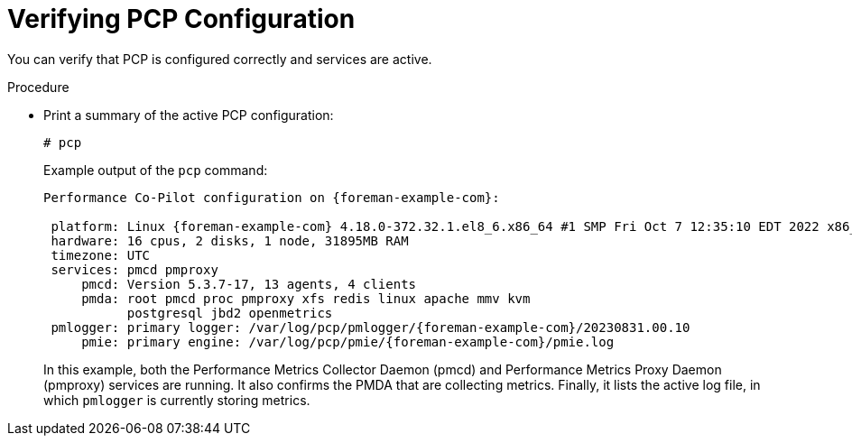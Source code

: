 [id='verifying-pcp-configuration_{context}']
= Verifying PCP Configuration

You can verify that PCP is configured correctly and services are active.

.Procedure
* Print a summary of the active PCP configuration:
+
----
# pcp
----
+
Example output of the `pcp` command:
+
[options="nowrap", subs="verbatim,quotes,attributes"]
----
Performance Co-Pilot configuration on {foreman-example-com}:

 platform: Linux {foreman-example-com} 4.18.0-372.32.1.el8_6.x86_64 #1 SMP Fri Oct 7 12:35:10 EDT 2022 x86_64
 hardware: 16 cpus, 2 disks, 1 node, 31895MB RAM
 timezone: UTC
 services: pmcd pmproxy
     pmcd: Version 5.3.7-17, 13 agents, 4 clients
     pmda: root pmcd proc pmproxy xfs redis linux apache mmv kvm
           postgresql jbd2 openmetrics
 pmlogger: primary logger: /var/log/pcp/pmlogger/{foreman-example-com}/20230831.00.10
     pmie: primary engine: /var/log/pcp/pmie/{foreman-example-com}/pmie.log
----
+
In this example, both the Performance Metrics Collector Daemon (pmcd) and Performance Metrics Proxy Daemon (pmproxy) services are running.
It also confirms the PMDA that are collecting metrics.
Finally, it lists the active log file, in which `pmlogger` is currently storing metrics.

